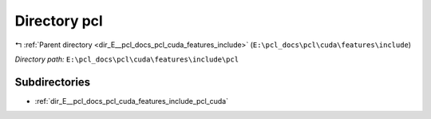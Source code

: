 .. _dir_E__pcl_docs_pcl_cuda_features_include_pcl:


Directory pcl
=============


|exhale_lsh| :ref:`Parent directory <dir_E__pcl_docs_pcl_cuda_features_include>` (``E:\pcl_docs\pcl\cuda\features\include``)

.. |exhale_lsh| unicode:: U+021B0 .. UPWARDS ARROW WITH TIP LEFTWARDS

*Directory path:* ``E:\pcl_docs\pcl\cuda\features\include\pcl``

Subdirectories
--------------

- :ref:`dir_E__pcl_docs_pcl_cuda_features_include_pcl_cuda`



